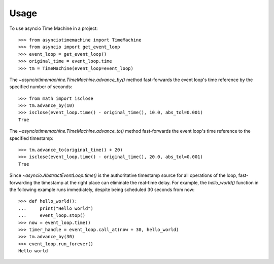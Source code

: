 =====
Usage
=====

To use asyncio Time Machine in a project::

    >>> from asynciotimemachine import TimeMachine
    >>> from asyncio import get_event_loop
    >>> event_loop = get_event_loop()
    >>> original_time = event_loop.time
    >>> tm = TimeMachine(event_loop=event_loop)

The `~asynciotimemachine.TimeMachine.advance_by()` method fast-forwards the
event loop's time reference by the specified number of seconds::

    >>> from math import isclose
    >>> tm.advance_by(10)
    >>> isclose(event_loop.time() - original_time(), 10.0, abs_tol=0.001)
    True

The `~asynciotimemachine.TimeMachine.advance_to()` method fast-forwards the
event loop's time reference to the specified timestamp::

    >>> tm.advance_to(original_time() + 20)
    >>> isclose(event_loop.time() - original_time(), 20.0, abs_tol=0.001)
    True

Since `~asyncio.AbstractEventLoop.time()` is the authoritative timestamp source
for all operations of the loop, fast-forwarding the timestamp at the right place
can eliminate the real-time delay.  For example, the `hello_world()` function in
the following example runs immediately, despite being scheduled 30 seconds from
now::

    >>> def hello_world():
    ...     print("Hello world")
    ...     event_loop.stop()
    >>> now = event_loop.time()
    >>> timer_handle = event_loop.call_at(now + 30, hello_world)
    >>> tm.advance_by(30)
    >>> event_loop.run_forever()
    Hello world
